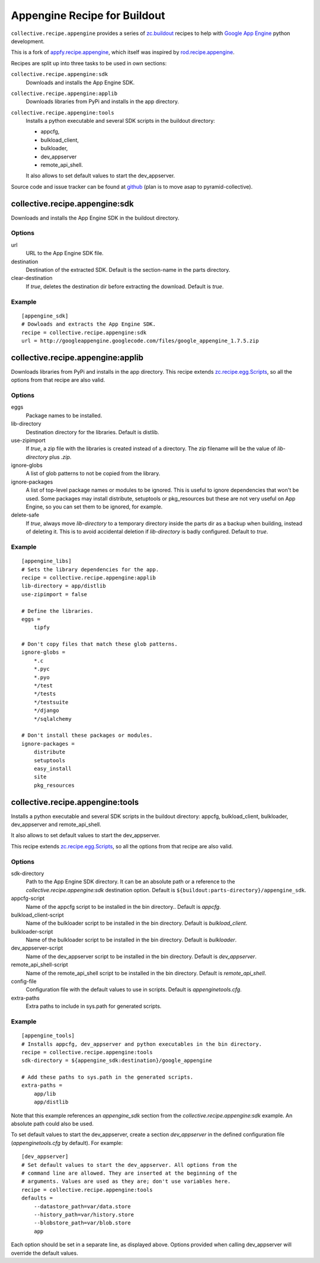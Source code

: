 Appengine Recipe for Buildout
=============================

``collective.recipe.appengine`` provides a series of
`zc.buildout <http://pypi.python.org/pypi/zc.buildout>`_
recipes to help with `Google App Engine <http://code.google.com/appengine/>`_
python development.

This is a fork of
`appfy.recipe.appengine <http://code.google.com/p/appfy/>`_, which itself was
inspired by
`rod.recipe.appengine <http://pypi.python.org/pypi/rod.recipe.appengine>`_.

Recipes are split up into three tasks to be used in own sections:

``collective.recipe.appengine:sdk``
    Downloads and installs the App Engine SDK.
``collective.recipe.appengine:applib``
    Downloads libraries from PyPi and installs in
    the app directory.
``collective.recipe.appengine:tools``
    Installs a python executable and several SDK
    scripts in the buildout directory:

    - appcfg,
    - bulkload_client,
    - bulkloader,
    - dev_appserver
    - remote_api_shell.

    It also allows to set default values to start the dev_appserver.

Source code and issue tracker can be found at
`github <http://github.com/jensens/collective.recipe.appengine/>`_
(plan is to move asap to pyramid-collective).



collective.recipe.appengine:sdk
-------------------------------

Downloads and installs the App Engine SDK in the buildout directory.

Options
^^^^^^^

url
    URL to the App Engine SDK file.
destination
    Destination of the extracted SDK. Default is the section-name in the parts
    directory.
clear-destination
    If `true`, deletes the destination dir before
    extracting the download. Default is `true`.

Example
^^^^^^^

::

  [appengine_sdk]
  # Dowloads and extracts the App Engine SDK.
  recipe = collective.recipe.appengine:sdk
  url = http://googleappengine.googlecode.com/files/google_appengine_1.7.5.zip

collective.recipe.appengine:applib
----------------------------------
Downloads libraries from PyPi and installs in the app directory. This recipe
extends `zc.recipe.egg.Scripts <http://pypi.python.org/pypi/zc.recipe.egg>`_,
so all the options from that recipe are also valid.

Options
^^^^^^^

eggs
    Package names to be installed.
lib-directory
    Destination directory for the libraries. Default is
    distlib.
use-zipimport
    If `true`, a zip file with the libraries is created
    instead of a directory. The zip filename will be the value of
    `lib-directory` plus `.zip`.
ignore-globs
    A list of glob patterns to not be copied from the library.
ignore-packages
    A list of top-level package names or modules to be ignored.
    This is useful to ignore dependencies that won't be used. Some packages may
    install distribute, setuptools or pkg_resources but these are not very
    useful on App Engine, so you can set them to be ignored, for example.
delete-safe
    If `true`, always move `lib-directory` to a temporary directory
    inside the parts dir as a backup when building, instead of deleting it.
    This is to avoid accidental deletion if `lib-directory` is badly
    configured. Default to `true`.

Example
^^^^^^^

::

  [appengine_libs]
  # Sets the library dependencies for the app.
  recipe = collective.recipe.appengine:applib
  lib-directory = app/distlib
  use-zipimport = false

  # Define the libraries.
  eggs =
      tipfy

  # Don't copy files that match these glob patterns.
  ignore-globs =
      *.c
      *.pyc
      *.pyo
      */test
      */tests
      */testsuite
      */django
      */sqlalchemy

  # Don't install these packages or modules.
  ignore-packages =
      distribute
      setuptools
      easy_install
      site
      pkg_resources



collective.recipe.appengine:tools
---------------------------------

Installs a python executable and several SDK scripts in the buildout
directory: appcfg, bulkload_client, bulkloader, dev_appserver and
remote_api_shell.

It also allows to set default values to start the dev_appserver.

This recipe extends `zc.recipe.egg.Scripts <http://pypi.python.org/pypi/zc.recipe.egg>`_,
so all the options from that recipe are also valid.

Options
^^^^^^^

sdk-directory
    Path to the App Engine SDK directory. It can be an
    absolute path or a reference to the `collective.recipe.appengine:sdk` destination
    option. Default is ``${buildout:parts-directory}/appengine_sdk``.
appcfg-script
    Name of the appcfg script to be installed in the bin
    directory.. Default is `appcfg`.
bulkload_client-script
    Name of the bulkloader script to be installed in
    the bin directory. Default is `bulkload_client`.
bulkloader-script
    Name of the bulkloader script to be installed in
    the bin directory. Default is `bulkloader`.
dev_appserver-script
    Name of the dev_appserver script to be installed in
    the bin directory. Default is `dev_appserver`.
remote_api_shell-script
    Name of the remote_api_shell script to be
    installed in the bin directory. Default is `remote_api_shell`.
config-file
    Configuration file with the default values to use in
    scripts. Default is `appenginetools.cfg`.
extra-paths
    Extra paths to include in sys.path for generated scripts.

Example
^^^^^^^

::

  [appengine_tools]
  # Installs appcfg, dev_appserver and python executables in the bin directory.
  recipe = collective.recipe.appengine:tools
  sdk-directory = ${appengine_sdk:destination}/google_appengine

  # Add these paths to sys.path in the generated scripts.
  extra-paths =
      app/lib
      app/distlib

Note that this example references an `appengine_sdk` section from the
`collective.recipe.appengine:sdk` example. An absolute path could also be used.

To set default values to start the dev_appserver, create a section
`dev_appserver` in the defined configuration file (`appenginetools.cfg` by
default). For example::

  [dev_appserver]
  # Set default values to start the dev_appserver. All options from the
  # command line are allowed. They are inserted at the beginning of the
  # arguments. Values are used as they are; don't use variables here.
  recipe = collective.recipe.appengine:tools
  defaults =
      --datastore_path=var/data.store
      --history_path=var/history.store
      --blobstore_path=var/blob.store
      app


Each option should be set in a separate line, as displayed above. Options
provided when calling dev_appserver will override the default values.
